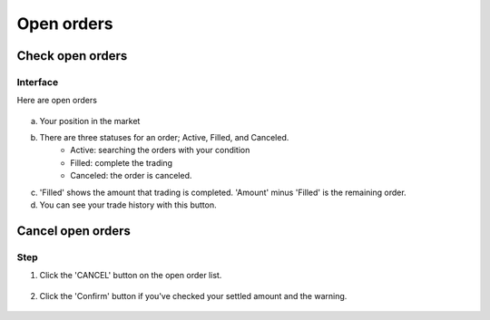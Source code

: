 Open orders
===========


Check open orders
*****************

Interface
---------
Here are open orders

.. figure:: static/open_order_part.png
    :align: center
    :figwidth: 100%

a. Your position in the market

b. There are three statuses for an order; Active, Filled, and Canceled.
    - Active: searching the orders with your condition
    - Filled: complete the trading
    - Canceled: the order is canceled.
c. 'Filled' shows the amount that trading is completed.  'Amount' minus 'Filled' is the remaining order.
d. You can see your trade history with this button.


Cancel open orders
******************

Step
----

1. Click the 'CANCEL' button on the open order list.

.. figure:: static/click_cancel.png
    :align: center
    :figwidth: 100%

2. Click the 'Confirm' button if you've checked your settled amount and the warning.

.. figure:: static/cancel_order_confirm.png
    :align: center
    :figwidth: 100%
